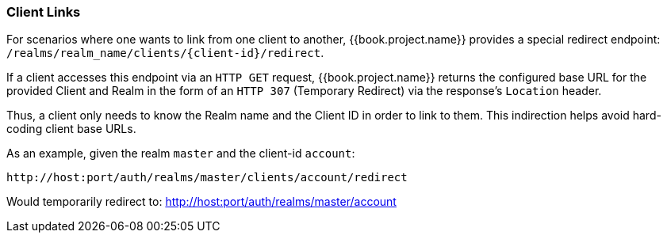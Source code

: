 
=== Client Links

For scenarios where one wants to link from one client to another, {{book.project.name}} provides a special redirect endpoint: `/realms/realm_name/clients/\{client-id}/redirect`.

If a client accesses this endpoint via an `HTTP GET` request, {{book.project.name}} returns the configured base URL for the provided Client and Realm in the form of an `HTTP 307` (Temporary Redirect) via the response's `Location` header. 

Thus, a client only needs to know the Realm name and the Client ID in order to link to them.
This indirection helps avoid hard-coding client base URLs. 

As an example, given the realm `master` and the client-id `account`: 

[source]
----
http://host:port/auth/realms/master/clients/account/redirect
----               
Would temporarily redirect to: http://host:port/auth/realms/master/account



